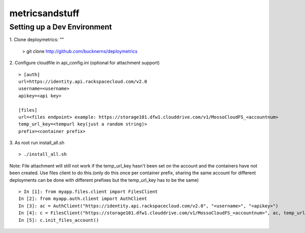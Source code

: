 ===============
metricsandstuff
===============

Setting up a Dev Environment
============================
1. Clone deploymetrics:
""
    > git clone http://github.com/bucknerns/deploymetrics
    
2. Configure cloudfile in api_config.ini (optional for attachment support)
::
    > [auth]
    url=https://identity.api.rackspacecloud.com/v2.0
    username=<username>
    apikey=<api key>
    
    [files]
    url=<files endpoint> example: https://storage101.dfw1.clouddrive.com/v1/MossoCloudFS_<accountnum>
    temp_url_key=<tempurl key(just a random string)>
    prefix=<container prefix>
    
3. As root run install_all.sh
::
    > ./install_all.sh
    
Note: File attachment will still not work if the temp_url_key hasn't been set on the account and the containers have not been created.  Use files client to do this.(only do this once per container prefix, sharing the same account for different deployments can be done with different prefixes but the temp_url_key has to be the same)
::
    > In [1]: from myapp.files.client import FilesClient
    In [2]: from myapp.auth.client import AuthClient
    In [3]: ac = AuthClient("https://identity.api.rackspacecloud.com/v2.0", "<username>", "<apikey>")
    In [4]: c = FilesClient("https://storage101.dfw1.clouddrive.com/v1/MossoCloudFS_<accountnum>", ac, temp_url_key="<tempurl key>", container_prefix="<container prefix>")
    In [5]: c.init_files_account()
